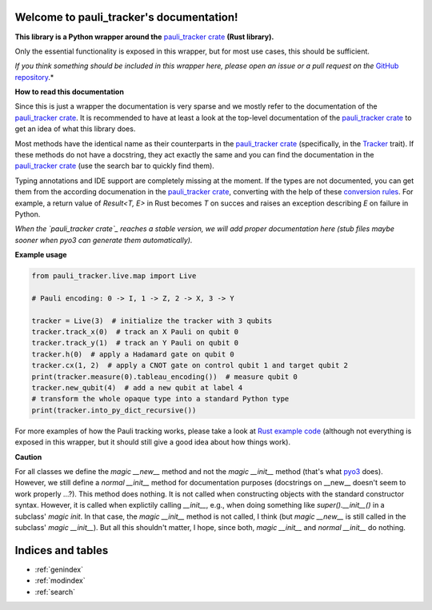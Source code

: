 Welcome to pauli_tracker's documentation!
=========================================

**This library is a Python wrapper around the** `pauli_tracker crate`_ **(Rust
library).**

Only the essential functionality is exposed in this wrapper, but for most use cases,
this should be sufficient.

*If you think something should be included in this wrapper here, please open an
issue or a pull request on the* `GitHub repository`_.*

**How to read this documentation**

Since this is just a wrapper the documentation is very sparse and we mostly refer to
the documentation of the `pauli_tracker crate`_. It is recommended to have at least
a look at the top-level documentation of the `pauli_tracker crate`_ to get an idea
of what this library does.

Most methods have the identical name as their counterparts in the `pauli_tracker
crate`_ (specifically, in the `Tracker`_ trait). If these methods do not have a
docstring, they act exactly the same and you can find the documentation in the
`pauli_tracker crate`_ (use the search bar to quickly find them).

Typing annotations and IDE support are completely missing at the moment. If the
types are not documented, you can get them from the according documenation in the
`pauli_tracker crate`_, converting with the help of these `conversion rules`_. For
example, a return value of `Result<T, E>` in Rust becomes `T` on succes and raises
an exception describing `E` on failure in Python.

*When the `pauli_tracker crate`_ reaches a stable version, we will add proper
documentation here (stub files maybe sooner when pyo3 can generate them
automatically).*

**Example usage**

.. code-block:: python

   from pauli_tracker.live.map import Live

   # Pauli encoding: 0 -> I, 1 -> Z, 2 -> X, 3 -> Y

   tracker = Live(3)  # initialize the tracker with 3 qubits
   tracker.track_x(0)  # track an X Pauli on qubit 0
   tracker.track_y(1)  # track an Y Pauli on qubit 0
   tracker.h(0)  # apply a Hadamard gate on qubit 0
   tracker.cx(1, 2)  # apply a CNOT gate on control qubit 1 and target qubit 2
   print(tracker.measure(0).tableau_encoding())  # measure qubit 0
   tracker.new_qubit(4)  # add a new qubit at label 4
   # transform the whole opaque type into a standard Python type
   print(tracker.into_py_dict_recursive())

For more examples of how the Pauli tracking works, please take a look at `Rust example
code`_ (although not everything is exposed in this wrapper, but it should still give a
good idea about how things work).

**Caution**

For all classes we define the *magic __new__* method and not the *magic __init__* method
(that's what `pyo3`_ does). However, we still define a *normal __init__* method for
documentation purposes (docstrings on __new__ doesn't seem to work properly ...?). This
method does nothing. It is not called when constructing objects with the standard
constructor syntax. However, it is called when explictily calling *__init__*, e.g., when
doing something like `super().__init__()` in a subclass' *magic init*. In that case, the
*magic __init__* method is not called, I think (but *magic __new__* is still called in
the subclass' *magic __init__*). But all this shouldn't matter, I hope, since both,
*magic __init__* and *normal __init__* do nothing.

.. _pauli_tracker crate:
   https://docs.rs/pauli_tracker/latest/pauli_tracker
.. _Rust example code:
   https://docs.rs/pauli_tracker/latest/pauli_tracker/#examples
.. _pyo3:
   https://github.com/PyO3/pyo3
.. _GitHub repository:
   https://github.com/taeruh/pauli_tracker
.. _Tracker:
   https://docs.rs/pauli_tracker/latest/pauli_tracker/tracker/trait.Tracker.html
.. _conversion rules:
   https://pyo3.rs/v0.20.0/conversions/tables

.. autosummary::
   :toctree: _autosummary
   :template: custom_module.rst
   :recursive:

   pauli_tracker

Indices and tables
==================

* :ref:`genindex`
* :ref:`modindex`
* :ref:`search`
